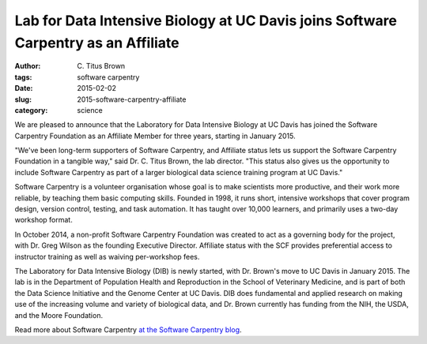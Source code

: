Lab for Data Intensive Biology at UC Davis joins Software Carpentry as an Affiliate
###################################################################################

:author: C\. Titus Brown
:tags: software carpentry
:date: 2015-02-02
:slug: 2015-software-carpentry-affiliate
:category: science

We are pleased to announce that the Laboratory for Data Intensive
Biology at UC Davis has joined the Software Carpentry Foundation
as an Affiliate Member for three years, starting in January 2015.

"We've been long-term supporters of Software Carpentry, and Affiliate
status lets us support the Software Carpentry Foundation in a tangible
way," said Dr. C. Titus Brown, the lab director.  "This status also
gives us the opportunity to include Software Carpentry as part of a
larger biological data science training program at UC Davis."

Software Carpentry is a volunteer organisation whose goal is to make
scientists more productive, and their work more reliable, by teaching
them basic computing skills. Founded in 1998, it runs short, intensive
workshops that cover program design, version control, testing, and
task automation. It has taught over 10,000 learners, and primarily
uses a two-day workshop format.

In October 2014, a non-profit Software Carpentry Foundation was
created to act as a governing body for the project, with Dr. Greg
Wilson as the founding Executive Director.  Affiliate status with the
SCF provides preferential access to instructor training as well as
waiving per-workshop fees.

The Laboratory for Data Intensive Biology (DIB) is newly started, with
Dr. Brown's move to UC Davis in January 2015.  The lab is in the
Department of Population Health and Reproduction in the School of
Veterinary Medicine, and is part of both the Data Science Initiative
and the Genome Center at UC Davis.  DIB does fundamental and applied
research on making use of the increasing volume and variety of
biological data, and Dr. Brown currently has funding from the NIH, the
USDA, and the Moore Foundation.

Read more about Software Carpentry `at the Software Carpentry blog <http://software-carpentry.org/blog/index.html>`__.
